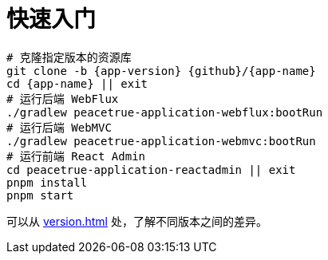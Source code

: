 = 快速入门

[source%nowrap,bash,subs="attributes"]
----
# 克隆指定版本的资源库
git clone -b {app-version} {github}/{app-name}
cd {app-name} || exit
# 运行后端 WebFlux
./gradlew peacetrue-application-webflux:bootRun
# 运行后端 WebMVC
./gradlew peacetrue-application-webmvc:bootRun
# 运行前端 React Admin
cd peacetrue-application-reactadmin || exit
pnpm install
pnpm start
----

可以从 xref:version.adoc[] 处，了解不同版本之间的差异。
